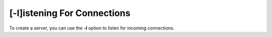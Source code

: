 ============================
[-l]istening For Connections
============================

To create a server, you can use the **-l** option to listen
for incoming connections.

